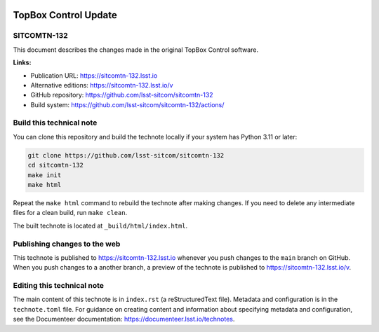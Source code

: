 .. image:: https://img.shields.io/badge/sitcomtn--132-lsst.io-brightgreen.svg
   :target: https://sitcomtn-132.lsst.io
.. image:: https://github.com/lsst-sitcom/sitcomtn-132/workflows/CI/badge.svg
   :target: https://github.com/lsst-sitcom/sitcomtn-132/actions/

#####################
TopBox Control Update
#####################

SITCOMTN-132
============

This document describes the changes made in the original TopBox Control software.

**Links:**

- Publication URL: https://sitcomtn-132.lsst.io
- Alternative editions: https://sitcomtn-132.lsst.io/v
- GitHub repository: https://github.com/lsst-sitcom/sitcomtn-132
- Build system: https://github.com/lsst-sitcom/sitcomtn-132/actions/


Build this technical note
=========================

You can clone this repository and build the technote locally if your system has Python 3.11 or later:

.. code-block:: bash

   git clone https://github.com/lsst-sitcom/sitcomtn-132
   cd sitcomtn-132
   make init
   make html

Repeat the ``make html`` command to rebuild the technote after making changes.
If you need to delete any intermediate files for a clean build, run ``make clean``.

The built technote is located at ``_build/html/index.html``.

Publishing changes to the web
=============================

This technote is published to https://sitcomtn-132.lsst.io whenever you push changes to the ``main`` branch on GitHub.
When you push changes to a another branch, a preview of the technote is published to https://sitcomtn-132.lsst.io/v.

Editing this technical note
===========================

The main content of this technote is in ``index.rst`` (a reStructuredText file).
Metadata and configuration is in the ``technote.toml`` file.
For guidance on creating content and information about specifying metadata and configuration, see the Documenteer documentation: https://documenteer.lsst.io/technotes.
